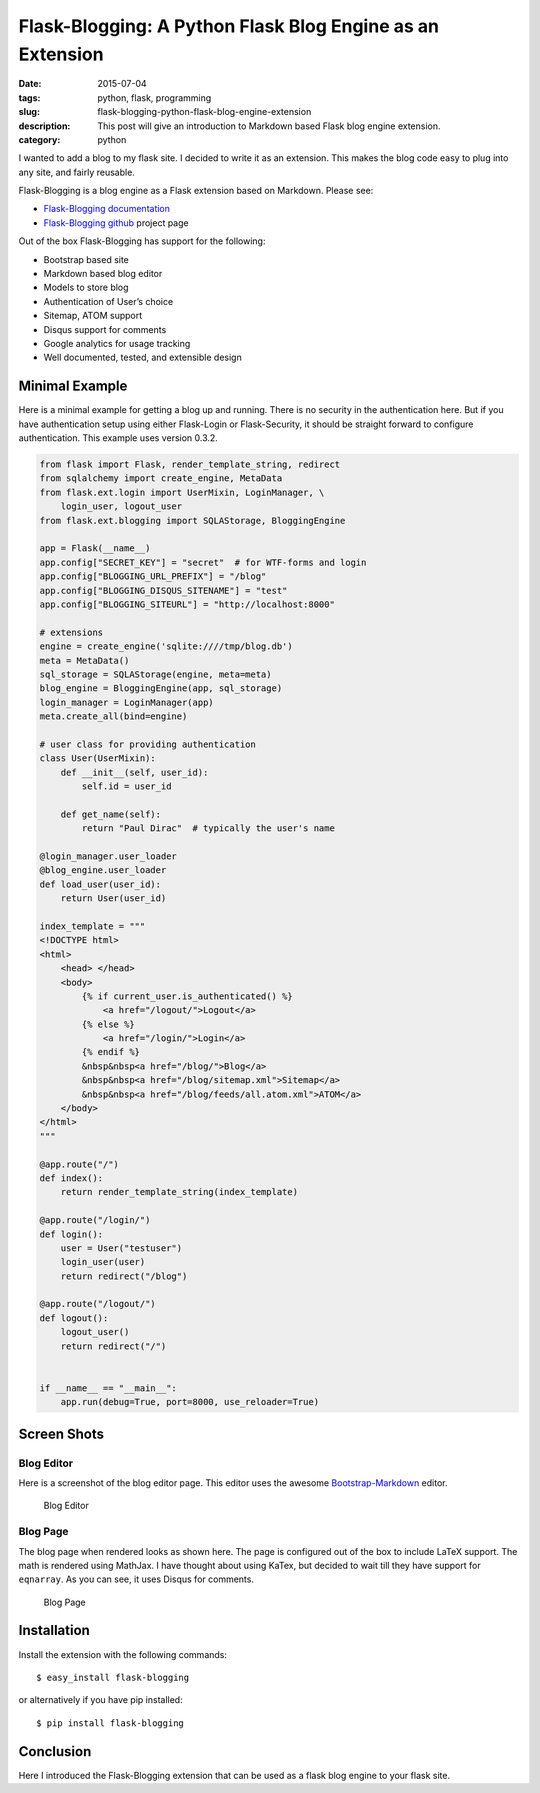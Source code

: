 Flask-Blogging: A Python Flask Blog Engine as an Extension
##########################################################

:date: 2015-07-04
:tags: python, flask, programming
:slug: flask-blogging-python-flask-blog-engine-extension
:description: This post will give an introduction to Markdown based Flask blog engine extension.
:category: python


I wanted to add a blog to my flask site. I decided to write it as an 
extension. This makes the blog code easy to plug into any site, and 
fairly reusable. 

Flask-Blogging is a blog engine as a Flask extension based on Markdown.
Please see:

- `Flask-Blogging documentation <http://flask-blogging.readthedocs.org/en/latest/>`_
- `Flask-Blogging github <https://github.com/gouthambs/Flask-Blogging>`_ project page

Out of the box Flask-Blogging has support for the following:

- Bootstrap based site
- Markdown based blog editor
- Models to store blog
- Authentication of User’s choice
- Sitemap, ATOM support
- Disqus support for comments
- Google analytics for usage tracking
- Well documented, tested, and extensible design


Minimal Example
---------------

Here is a minimal example for getting a blog up and running. There is no
security in the authentication here. But if you have authentication 
setup using either Flask-Login or Flask-Security, it should be straight forward
to configure authentication. This example uses version 0.3.2.

.. code:: python

    from flask import Flask, render_template_string, redirect
    from sqlalchemy import create_engine, MetaData
    from flask.ext.login import UserMixin, LoginManager, \
        login_user, logout_user
    from flask.ext.blogging import SQLAStorage, BloggingEngine
    
    app = Flask(__name__)
    app.config["SECRET_KEY"] = "secret"  # for WTF-forms and login
    app.config["BLOGGING_URL_PREFIX"] = "/blog"
    app.config["BLOGGING_DISQUS_SITENAME"] = "test"
    app.config["BLOGGING_SITEURL"] = "http://localhost:8000"
    
    # extensions
    engine = create_engine('sqlite:////tmp/blog.db')
    meta = MetaData()
    sql_storage = SQLAStorage(engine, meta=meta)
    blog_engine = BloggingEngine(app, sql_storage)
    login_manager = LoginManager(app)
    meta.create_all(bind=engine)
    
    # user class for providing authentication
    class User(UserMixin):
        def __init__(self, user_id):
            self.id = user_id
    
        def get_name(self):
            return "Paul Dirac"  # typically the user's name
    
    @login_manager.user_loader
    @blog_engine.user_loader
    def load_user(user_id):
        return User(user_id)
    
    index_template = """
    <!DOCTYPE html>
    <html>
        <head> </head>
        <body>
            {% if current_user.is_authenticated() %}
                <a href="/logout/">Logout</a>
            {% else %}
                <a href="/login/">Login</a>
            {% endif %}
            &nbsp&nbsp<a href="/blog/">Blog</a>
            &nbsp&nbsp<a href="/blog/sitemap.xml">Sitemap</a>
            &nbsp&nbsp<a href="/blog/feeds/all.atom.xml">ATOM</a>
        </body>
    </html>
    """
    
    @app.route("/")
    def index():
        return render_template_string(index_template)
    
    @app.route("/login/")
    def login():
        user = User("testuser")
        login_user(user)
        return redirect("/blog")
    
    @app.route("/logout/")
    def logout():
        logout_user()
        return redirect("/")
    
    
    if __name__ == "__main__":
        app.run(debug=True, port=8000, use_reloader=True)

Screen Shots
------------

Blog Editor
~~~~~~~~~~~
Here is a screenshot of the blog editor page. This editor uses the awesome
`Bootstrap-Markdown <https://github.com/toopay/bootstrap-markdown>`_ editor.

.. figure:: http://flask-blogging.readthedocs.org/en/latest/_images/blog_editor.png

    Blog Editor

Blog Page
~~~~~~~~~

The blog page when rendered looks as shown here. The page is configured out of the 
box to include LaTeX support. The math is rendered using MathJax. I have thought 
about using KaTex, but decided to wait till they have support for ``eqnarray``.
As you can see, it uses Disqus for comments. 

.. figure:: http://flask-blogging.readthedocs.org/en/latest/_images/blog_page.png

    Blog Page

Installation
------------

Install the extension with the following commands::

    $ easy_install flask-blogging
    
or alternatively if you have pip installed::

    $ pip install flask-blogging
    
    
Conclusion
----------

Here I introduced the Flask-Blogging extension that can be used as
a flask blog engine to your flask site.


